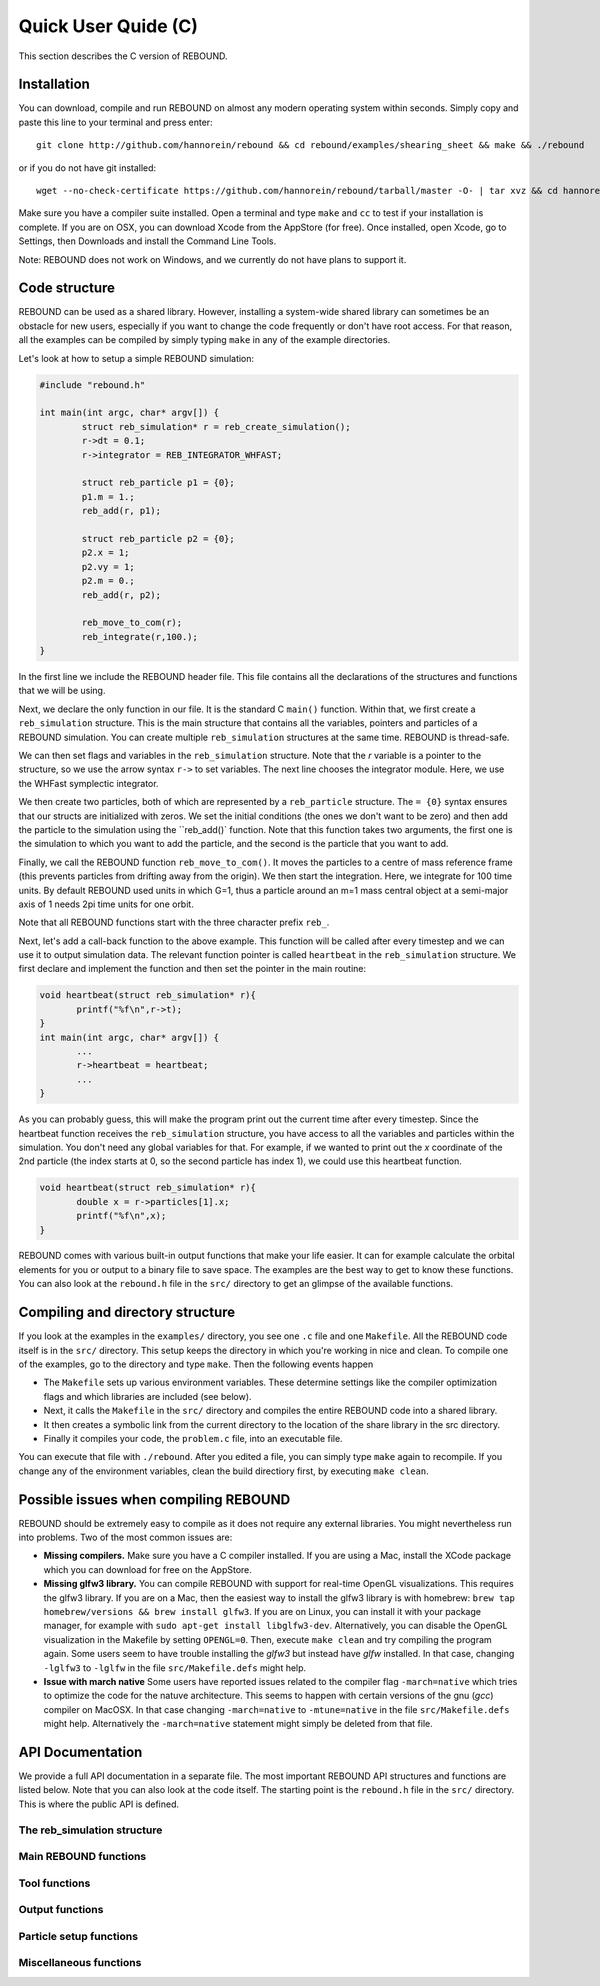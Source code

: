Quick User Quide (C)
====================

This section describes the C version of REBOUND. 

Installation
------------

You can download, compile and run REBOUND on almost any modern operating system within seconds.  Simply copy and paste this line to your terminal and press enter::

    git clone http://github.com/hannorein/rebound && cd rebound/examples/shearing_sheet && make && ./rebound

or if you do not have git installed::

    wget --no-check-certificate https://github.com/hannorein/rebound/tarball/master -O- | tar xvz && cd hannorein-rebound-*/examples/shearing_sheet/ && make && ./rebound

Make sure you have a compiler suite installed. Open a terminal and type ``make`` and ``cc`` to test if your installation is complete. If you are on OSX, you can download Xcode from the AppStore (for free). Once installed, open Xcode, go to Settings, then Downloads and install the Command Line Tools. 

Note:  REBOUND does not work on Windows, and we currently do not have plans to support it.

Code structure
--------------

REBOUND can be used as a shared library. However, installing a system-wide shared library can sometimes be an obstacle for new users, especially if you want to change the code frequently or don't have root access. For that reason, all the examples can be compiled by simply typing ``make`` in any of the example directories.

Let's look at how to setup a simple REBOUND simulation:

.. code-block:: c
 
   #include "rebound.h"
   
   int main(int argc, char* argv[]) {
           struct reb_simulation* r = reb_create_simulation();
           r->dt = 0.1;
           r->integrator = REB_INTEGRATOR_WHFAST;
    
           struct reb_particle p1 = {0};
           p1.m = 1.;
           reb_add(r, p1);
           
           struct reb_particle p2 = {0};
           p2.x = 1;
           p2.vy = 1;
           p2.m = 0.;
           reb_add(r, p2);
    
           reb_move_to_com(r);    
           reb_integrate(r,100.);
   }

In the first line we include the REBOUND header file. This file contains all the declarations of the structures and functions that we will be using.

Next, we declare the only function in our file. It is the standard C ``main()`` function. Within that, we first create a ``reb_simulation`` structure. This is the main structure that contains all the variables, pointers and particles of a REBOUND simulation. You can create multiple ``reb_simulation`` structures at the same time. REBOUND is thread-safe.

We can then set flags and variables in the ``reb_simulation`` structure. Note that the `r` variable is a pointer to the structure, so we use the arrow syntax ``r->`` to set variables. The next line chooses the integrator module. Here, we use the WHFast symplectic integrator.
 
We then create two particles, both of which are represented by a ``reb_particle`` structure. The ``= {0}`` syntax ensures that our structs are initialized with zeros. We set the initial conditions (the ones we don't want to be zero) and then add the particle to the simulation using the ``reb_add()` function. Note that this function takes two arguments, the first one is the simulation to which you want to add the particle, and the second is the particle that you want to add. 

Finally, we call the REBOUND function ``reb_move_to_com()``. It moves the particles to a centre of mass reference frame (this prevents particles from drifting away from the origin). We then start the integration. Here, we integrate for 100 time units. By default REBOUND used units in which G=1, thus a particle around an m=1 mass central object at a semi-major axis of 1 needs 2pi time units for one orbit.

Note that all REBOUND functions start with the three character prefix ``reb_``. 

Next, let's add a call-back function to the above example. This function will be called after every timestep and we can use it to output simulation data. The relevant function pointer is called ``heartbeat`` in the ``reb_simulation`` structure. We first declare and implement the function and then set the pointer in the main routine:

.. code-block:: c

    void heartbeat(struct reb_simulation* r){
           printf("%f\n",r->t);
    }
    int main(int argc, char* argv[]) {
           ...
           r->heartbeat = heartbeat;
           ...
    }

As you can probably guess, this will make the program print out the current time after every timestep. Since the heartbeat function receives the ``reb_simulation`` structure, you have access to all the variables and particles within the simulation. You don't need any global variables for that. For example, if we wanted to print out the `x` coordinate of the 2nd particle (the index starts at 0, so the second particle has index 1), we could use this heartbeat function.

.. code-block:: c

    void heartbeat(struct reb_simulation* r){
           double x = r->particles[1].x;
           printf("%f\n",x);
    }

REBOUND comes with various built-in output functions that make your life easier. It can for example calculate the orbital elements for you or output to a binary file to save space. The examples are the best way to get to know these functions. You can also look at the ``rebound.h`` file in the ``src/`` directory to get an glimpse of the available functions.



Compiling and directory structure
---------------------------------

If you look at the examples in the ``examples/`` directory, you see one ``.c`` file and one ``Makefile``. All the REBOUND code itself is in the ``src/`` directory. This setup keeps the directory in which you're working in nice and clean. To compile one of the examples, go to the directory and type ``make``. Then the following events happen

* The ``Makefile`` sets up various environment variables. These determine settings like the compiler optimization flags and which libraries are included (see below). 
* Next, it calls the ``Makefile`` in the ``src/`` directory and compiles the entire REBOUND code into a shared library. 
* It then creates a symbolic link from the current directory to the location of the share library in the src directory. 
* Finally it compiles your code, the ``problem.c`` file, into an executable file. 

You can execute that file with ``./rebound``.
After you edited a file, you can simply type ``make`` again to recompile.
If you change any of the environment variables, clean the build directiory first, by executing ``make clean``.


Possible issues when compiling REBOUND
--------------------------------------

REBOUND should be extremely easy to compile as it does not require any external libraries. You might nevertheless run into problems. Two of the most common issues are:

* **Missing compilers.** Make sure you have a C compiler installed. If you are using a Mac, install the XCode package which you can download for free on the AppStore.
* **Missing glfw3 library.** You can compile REBOUND with support for real-time OpenGL visualizations. This requires the glfw3 library. If you are on a Mac, then the easiest way to install the glfw3 library is with homebrew: ``brew tap homebrew/versions && brew install glfw3``. If you are on Linux, you can install it with your package manager, for example with ``sudo apt-get install libglfw3-dev``. Alternatively, you can disable the OpenGL visualization in the Makefile by setting ``OPENGL=0``. Then, execute ``make clean`` and try compiling the program again. Some users seem to have trouble installing the `glfw3` but instead have `glfw` installed. In that case, changing ``-lglfw3`` to ``-lglfw`` in the file ``src/Makefile.defs`` might help.
* **Issue with march native** Some users have reported issues related to the compiler flag ``-march=native`` which tries to optimize the code for the natuve architecture. This seems to happen with certain versions of the gnu (`gcc`) compiler on MacOSX. In that case changing ``-march=native`` to ``-mtune=native`` in the file ``src/Makefile.defs`` might help. Alternatively the ``-march=native`` statement might simply be deleted from that file.

API Documentation
-----------------
We provide a full API documentation in a separate file. The most important REBOUND API structures and functions are listed below. 
Note that you can also look at the code itself. The starting point is the ``rebound.h`` file in the ``src/`` directory. 
This is where the public API is defined. 

The reb_simulation structure
^^^^^^^^^^^^^^^^^^^^^^^^^^^^

.. doxygenstruct:: reb_simulation
   :members:

Main REBOUND functions
^^^^^^^^^^^^^^^^^^^^^^

.. doxygengroup:: MainRebFunctions
   :members:

Tool functions
^^^^^^^^^^^^^^

.. doxygengroup:: ToolsRebFunctions
   :members:

Output functions
^^^^^^^^^^^^^^^^

.. doxygengroup:: OutputRebFunctions
   :members:

Particle setup functions
^^^^^^^^^^^^^^^^^^^^^^^^

.. doxygengroup:: SetupRebFunctions
   :members:

Miscellaneous functions
^^^^^^^^^^^^^^^^^^^^^^^

.. doxygengroup:: MiscRebFunctions
   :members:


